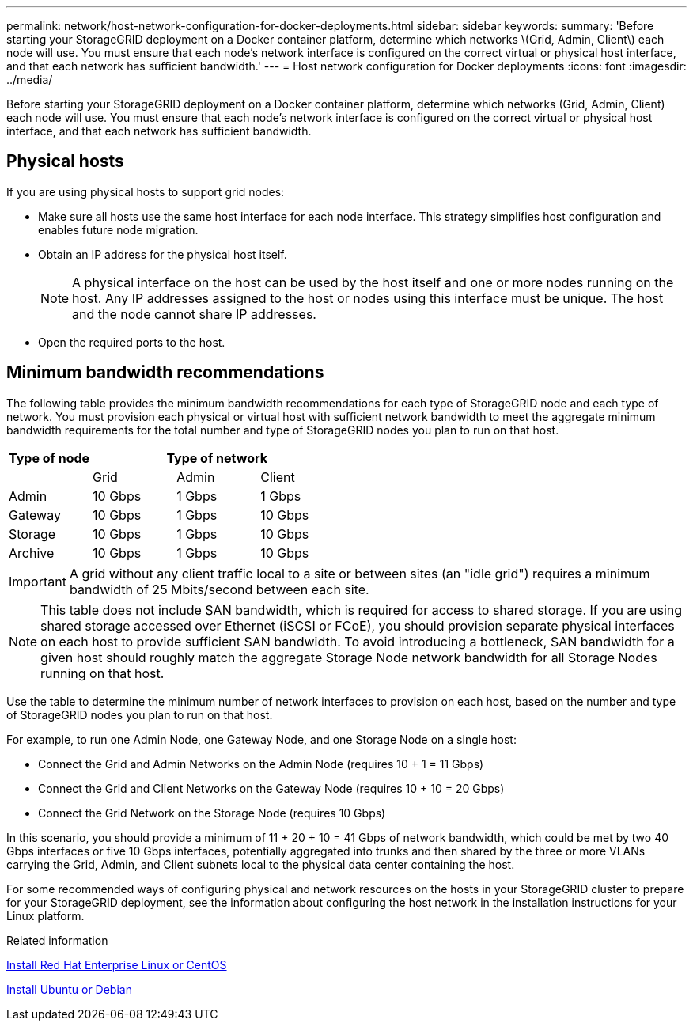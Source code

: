 ---
permalink: network/host-network-configuration-for-docker-deployments.html
sidebar: sidebar
keywords:
summary: 'Before starting your StorageGRID deployment on a Docker container platform, determine which networks \(Grid, Admin, Client\) each node will use. You must ensure that each node’s network interface is configured on the correct virtual or physical host interface, and that each network has sufficient bandwidth.'
---
= Host network configuration for Docker deployments
:icons: font
:imagesdir: ../media/

[.lead]
Before starting your StorageGRID deployment on a Docker container platform, determine which networks (Grid, Admin, Client) each node will use. You must ensure that each node's network interface is configured on the correct virtual or physical host interface, and that each network has sufficient bandwidth.

== Physical hosts

If you are using physical hosts to support grid nodes:

* Make sure all hosts use the same host interface for each node interface. This strategy simplifies host configuration and enables future node migration.
* Obtain an IP address for the physical host itself.
+
NOTE: A physical interface on the host can be used by the host itself and one or more nodes running on the host. Any IP addresses assigned to the host or nodes using this interface must be unique. The host and the node cannot share IP addresses.

* Open the required ports to the host.

== Minimum bandwidth recommendations

The following table provides the minimum bandwidth recommendations for each type of StorageGRID node and each type of network. You must provision each physical or virtual host with sufficient network bandwidth to meet the aggregate minimum bandwidth requirements for the total number and type of StorageGRID nodes you plan to run on that host.

[cols="1a,1a,1a,1a" options="header"]
|===
| Type of node 3+|Type of network

| |Grid |Admin |Client
|Admin |10 Gbps |1 Gbps |1 Gbps
|Gateway |10 Gbps |1 Gbps |10 Gbps
|Storage |10 Gbps |1 Gbps |10 Gbps
|Archive |10 Gbps |1 Gbps |10 Gbps
|===

IMPORTANT: A grid without any client traffic local to a site or between sites (an "idle grid") requires a minimum bandwidth of 25 Mbits/second between each site. 
 

NOTE: This table does not include SAN bandwidth, which is required for access to shared storage. If you are using shared storage accessed over Ethernet (iSCSI or FCoE), you should provision separate physical interfaces on each host to provide sufficient SAN bandwidth. To avoid introducing a bottleneck, SAN bandwidth for a given host should roughly match the aggregate Storage Node network bandwidth for all Storage Nodes running on that host.

Use the table to determine the minimum number of network interfaces to provision on each host, based on the number and type of StorageGRID nodes you plan to run on that host.

For example, to run one Admin Node, one Gateway Node, and one Storage Node on a single host:

* Connect the Grid and Admin Networks on the Admin Node (requires 10 + 1 = 11 Gbps)
* Connect the Grid and Client Networks on the Gateway Node (requires 10 + 10 = 20 Gbps)
* Connect the Grid Network on the Storage Node (requires 10 Gbps)

In this scenario, you should provide a minimum of 11 + 20 + 10 = 41 Gbps of network bandwidth, which could be met by two 40 Gbps interfaces or five 10 Gbps interfaces, potentially aggregated into trunks and then shared by the three or more VLANs carrying the Grid, Admin, and Client subnets local to the physical data center containing the host.

For some recommended ways of configuring physical and network resources on the hosts in your StorageGRID cluster to prepare for your StorageGRID deployment, see the information about configuring the host network in the installation instructions for your Linux platform.

.Related information

xref:../rhel/index.adoc[Install Red Hat Enterprise Linux or CentOS]

xref:../ubuntu/index.adoc[Install Ubuntu or Debian]
